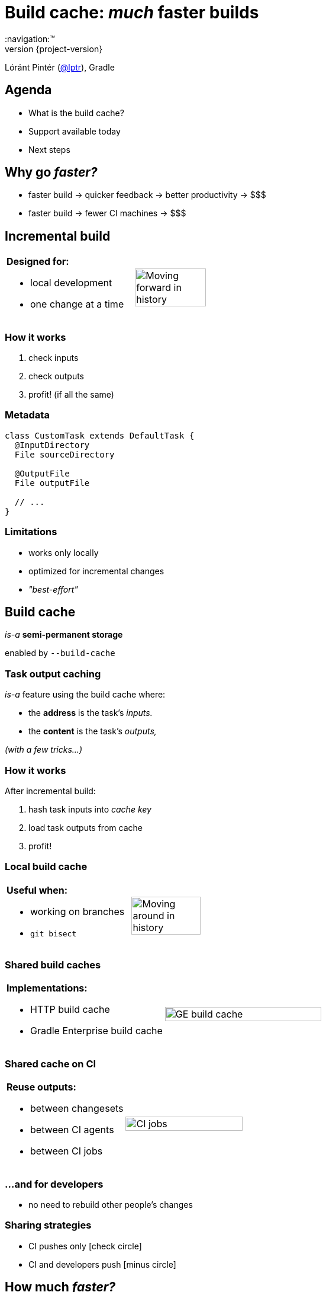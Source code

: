= Build cache: _much_ faster builds
:title-slide-background-image: title.jpeg
:title-slide-transition: zoom
:title-slide-transition-speed: fast
:revnumber: {project-version}
ifndef::imagesdir[:imagesdir: images]
ifndef::sourcedir[:sourcedir: ../java]
:deckjs_transition: fade
:navigation:™
:menu:
:status:
:icons: font

Lóránt Pintér (https://twitter.com/lptr[@lptr]), Gradle

== Agenda

* What is the build cache?
* Support available today
* Next steps

== Why go _faster?_

* faster{nbsp}build ->{nbsp}quicker{nbsp}feedback ->{nbsp}better{nbsp}productivity ->{nbsp}$$$
* faster{nbsp}build ->{nbsp}fewer{nbsp}CI{nbsp}machines ->{nbsp}$$$

== Incremental build

[cols="2*a"]
|===
|
*Designed for:*

* local development
* one change at a time
|image:history-linear.png[Moving forward in history,75%,75%]
|===

=== How it works

1. check inputs
2. check outputs
3. profit! (if all the same)

=== Metadata

[source,groovy]
----
class CustomTask extends DefaultTask {
  @InputDirectory
  File sourceDirectory

  @OutputFile
  File outputFile

  // ...
}
----

=== Limitations

* works only locally
* optimized for incremental changes
* _"best-effort"_

== Build cache

_is-a_ *semi-permanent storage*

enabled by `--build-cache`

=== Task output caching

_is-a_ feature using the build cache where:

* the *address* is the task's _inputs._
* the *content* is the task's _outputs,_

_(with a few tricks...)_

=== How it works

After incremental build:

1. hash task inputs into _cache key_
2. load task outputs from cache
3. profit!

=== Local build cache

[cols="2*a"]
|===
|
*Useful when:*

* working on branches
* `git bisect`
|image:history-branches.png[Moving around in history,75%,75%]
|===

=== Shared build caches

[cols="2*a"]
|===
|
*Implementations:*

* HTTP build cache
* Gradle Enterprise build cache
|image:ge-build-cache.png[GE build cache,100%,100%]
|===

=== Shared cache on CI

[cols="2*a"]
|===
|
*Reuse outputs:*

* between changesets
* between CI agents
* between CI jobs
|image:ci-jobs.png[CI jobs,100%,100%]
|===

=== ...and for developers

* no need to rebuild other people's changes

=== Sharing strategies

- CI pushes only icon:check-circle[]
- CI and developers push icon:minus-circle[]

== How much _faster?_

[.lead]
[line-through]#*33.9%*#

=== Measuring is hard

- code architecture
- build structure
- nature of the change
- what tasks are cached

=== Gradle developers

- slow connections
- geographically diverse
- one big `:core` module with 30%+ of the code

_7.96% time saved_

=== Gradle's CI #1

Code quality checks: *-25.7%*

image::cache-gains-stage-1.png[Cache gains -- stage 1,100%,100%]

*3* hours saved (*42* builds)

=== Gradle's CI #2

Linux & Windows integration tests: *-33.9%*

image::cache-gains-stage-3.png[Cache gains -- stage 3,100%,100%]

*62* hours saved (*32* builds)

=== Statistics

image::ge-cache-stats.png[GE cache statistics,100%,100%]

== "Best effort"

* caching uses same metadata__*__ as incremental build
* more permanent, no `clean` to fix problems

_* -- that can be faulty_

=== Fix it for good

=== For third-party tasks

* more warnings
* enforce exclusive outputs
* disable caching when unsafe
* later: isolated execution

=== Fixes in Gradle

* better stale file cleanup
* track Java version
* remove Java-Groovy compilation overlap

=== Improved documentation

* user guide chapter for inputs and outputs
* build cache guide

=== New problems with sharing outputs

* non-homogenous environments
** OS, locale, env. vars
** tool versions installed

* new concept: *relocatability*
** where's your `$HOME`?

=== Relocatability

[source,groovy]
----
class CustomTask extends DefaultTask {

  @PathSensitive(PathSensitivity.RELATIVE)
  @InputDirectory
  File sourceDirectory

  // ...
}
----

=== Path sensitivity

* `ABSOLUTE` -- is the default
* `RELATIVE` -- discards common directory part
* `NAME_ONLY` -- keeps the file name only
* `NONE` -- ignores path completely

=== We want to go slow

* opt-in: tasks are marked with `@CacheableTask`
** no support for custom tasks yet
* Java projects supported in Gradle 4.0
* caching support coming in Android plugin 3.0
* full Scala, Groovy and native support coming

[%notitle]
=== Example

[source,groovy]
----
@CacheableTask
class ConcatenateTask extends DefaultTask {
  @PathSensitive(PathSensitivity.NONE)
  @InputFiles FileCollection sourceFiles
  @OutputFile File outputFile

  @TaskAction
  void concatenate() {
    outputFile.createNewFile()
    sourceFiles.sort().each {
      outputFile << it.text + '\n'
    }
  }
}
----

== Summary

* improves on _incremental build_ feature
* works across time and space
* Java support available in 4.0
* Android, native support coming soon
* custom tasks later
  * we need to do more work
  * you need to do some work (relocatability!)

== More resources

* Build Cache Guide:
** https://guides.gradle.org/using-build-cache[]
* Gradle Enterprise cache:
** https://gradle.com/build-cache[]
* Slides:
** https://github.com/lptr/gradle-summit-2017-build-cache-introduction[]

Learn more at https://gradle.org[gradle.org]

=== Other talks

* *Moving existing builds towards full cacheability*
** Tomorrow 1pm in MEDITERRANEAN III
** _Stefan Wolf_ and _Sterling Greene_
* *Maximizing incrementality*
** Tomorrow 4.40pm in MEDITERRANEAN III
** _Cédric Champeau_

== Q & A

[%notitle]
== Thanks
image::outro.jpeg[background, size=cover]
